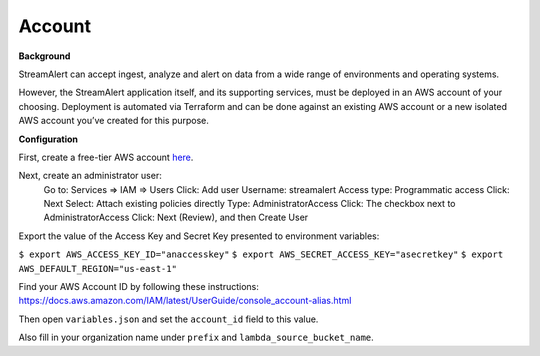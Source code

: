 Account
=======

**Background**

StreamAlert can accept ingest, analyze and alert on data from a wide range of environments and operating systems.

However, the StreamAlert application itself, and its supporting services, must be deployed in an AWS account of your choosing. Deployment is automated via Terraform and can be done against an existing AWS account or a new isolated AWS account you’ve created for this purpose.

**Configuration**

First, create a free-tier AWS account `here <https://aws.amazon.com/free/>`_.

Next, create an administrator user:
  Go to: Services => IAM => Users
  Click: Add user
  Username: streamalert
  Access type: Programmatic access
  Click: Next
  Select: Attach existing policies directly
  Type: AdministratorAccess
  Click: The checkbox next to AdministratorAccess
  Click:  Next (Review), and then Create User

Export the value of the Access Key and Secret Key presented to environment variables:

``$ export AWS_ACCESS_KEY_ID="anaccesskey"``
``$ export AWS_SECRET_ACCESS_KEY="asecretkey"``
``$ export AWS_DEFAULT_REGION="us-east-1"``

Find your AWS Account ID by following these instructions: https://docs.aws.amazon.com/IAM/latest/UserGuide/console_account-alias.html

Then open ``variables.json`` and set the ``account_id`` field to this value.

Also fill in your organization name under ``prefix`` and ``lambda_source_bucket_name``.